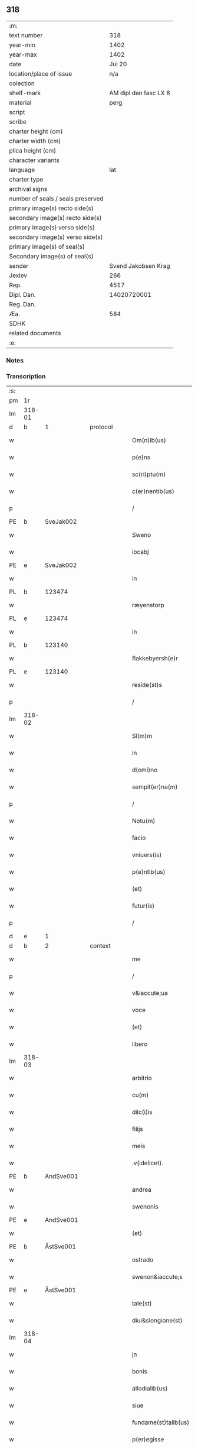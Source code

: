 ** 318

| :m:                               |                       |
| text number                       |                   318 |
| year-min                          |                  1402 |
| year-max                          |                  1402 |
| date                              |                Jul 20 |
| location/place of issue           |                   n/a |
| colection                         |                       |
| shelf-mark                        | AM dipl dan fasc LX 6 |
| material                          |                  perg |
| script                            |                       |
| scribe                            |                       |
| charter height (cm)               |                       |
| charter width (cm)                |                       |
| plica height (cm)                 |                       |
| character variants                |                       |
| language                          |                   lat |
| charter type                      |                       |
| archival signs                    |                       |
| number of seals / seals preserved |                       |
| primary image(s) recto side(s)    |                       |
| secondary image(s) recto side(s)  |                       |
| primary image(s) verso side(s)    |                       |
| secondary image(s) verso side(s)  |                       |
| primary image(s) of seal(s)       |                       |
| Secondary image(s) of seal(s)     |                       |
| sender                            |   Svend Jakobsen Krag |
| Jexlev                            |                   266 |
| Rep.                              |                  4517 |
| Dipl. Dan.                        |           14020720001 |
| Reg. Dan.                         |                       |
| Æa.                               |                   584 |
| SDHK                              |                       |
| related documents                 |                       |
| :e:                               |                       |

*** Notes


*** Transcription
| :s: |        |           |   |   |   |                       |                  |   |   |   |                         |     |   |   |   |        |
| pm  | 1r     |           |   |   |   |                       |                  |   |   |   |                         |     |   |   |   |        |
| lm  | 318-01 |           |   |   |   |                       |                  |   |   |   |                         |     |   |   |   |        |
| d  | b      | 1 |   | protocol  |   |                       |                  |   |   |   |                         |     |   |   |   |        |
| w   |        |           |   |   |   | Om(n)ib(us)           | Om̅ıbꝫ            |   |   |   |                         | lat |   |   |   | 318-01 |
| w   |        |           |   |   |   | p(e)ns                | pn̅              |   |   |   |                         | lat |   |   |   | 318-01 |
| w   |        |           |   |   |   | sc(ri)ptu(m)          | ſcptu̅           |   |   |   |                         | lat |   |   |   | 318-01 |
| w   |        |           |   |   |   | c(er)nentib(us)       | cnentıbꝫ        |   |   |   |                         | lat |   |   |   | 318-01 |
| p   |        |           |   |   |   | /                     | /                |   |   |   |                         | lat |   |   |   | 318-01 |
| PE  | b      | SveJak002 |   |   |   |                       |                  |   |   |   |                         |     |   |   |   |        |
| w   |        |           |   |   |   | Sweno                 | Sweno            |   |   |   |                         | lat |   |   |   | 318-01 |
| w   |        |           |   |   |   | iocabj                | ıocabj           |   |   |   |                         | lat |   |   |   | 318-01 |
| PE  | e      | SveJak002 |   |   |   |                       |                  |   |   |   |                         |     |   |   |   |        |
| w   |        |           |   |   |   | in                    | ín               |   |   |   |                         | lat |   |   |   | 318-01 |
| PL | b |    123474|   |   |   |                     |                  |   |   |   |                                 |     |   |   |   |               |
| w   |        |           |   |   |   | ræyenstorp            | ræyenﬅorp        |   |   |   |                         | lat |   |   |   | 318-01 |
| PL | e |    123474|   |   |   |                     |                  |   |   |   |                                 |     |   |   |   |               |
| w   |        |           |   |   |   | in                    | ín               |   |   |   |                         | lat |   |   |   | 318-01 |
| PL | b |    123140|   |   |   |                     |                  |   |   |   |                                 |     |   |   |   |               |
| w   |        |           |   |   |   | flakkebyersh(e)r      | flakkebyerſh    |   |   |   |                         | lat |   |   |   | 318-01 |
| PL | e |    123140|   |   |   |                     |                  |   |   |   |                                 |     |   |   |   |               |
| w   |        |           |   |   |   | reside(st)s           | reſıde̅          |   |   |   |                         | lat |   |   |   | 318-01 |
| p   |        |           |   |   |   | /                     | /                |   |   |   |                         | lat |   |   |   | 318-01 |
| lm  | 318-02 |           |   |   |   |                       |                  |   |   |   |                         |     |   |   |   |        |
| w   |        |           |   |   |   | Sl(m)m                | Sl̅              |   |   |   |                         | lat |   |   |   | 318-02 |
| w   |        |           |   |   |   | in                    | ın               |   |   |   |                         | lat |   |   |   | 318-02 |
| w   |        |           |   |   |   | d(omi)no              | dn̅o              |   |   |   |                         | lat |   |   |   | 318-02 |
| w   |        |           |   |   |   | sempit(er)na(m)       | ſempıtna̅        |   |   |   |                         | lat |   |   |   | 318-02 |
| p   |        |           |   |   |   | /                     | /                |   |   |   |                         | lat |   |   |   | 318-02 |
| w   |        |           |   |   |   | Notu(m)               | Notu̅             |   |   |   |                         | lat |   |   |   | 318-02 |
| w   |        |           |   |   |   | facio                 | facıo            |   |   |   |                         | lat |   |   |   | 318-02 |
| w   |        |           |   |   |   | vniuers(is)           | ỽníuer          |   |   |   |                         | lat |   |   |   | 318-02 |
| w   |        |           |   |   |   | p(e)ntib(us)          | pn̅tıbꝫ           |   |   |   |                         | lat |   |   |   | 318-02 |
| w   |        |           |   |   |   | (et)                  | ⁊                |   |   |   |                         | lat |   |   |   | 318-02 |
| w   |        |           |   |   |   | futur(is)             | futurꝭ           |   |   |   |                         | lat |   |   |   | 318-02 |
| p   |        |           |   |   |   | /                     | /                |   |   |   |                         | lat |   |   |   | 318-02 |
| d  | e      | 1 |   |   |   |                       |                  |   |   |   |                         |     |   |   |   |        |
| d  | b      | 2 |   | context  |   |                       |                  |   |   |   |                         |     |   |   |   |        |
| w   |        |           |   |   |   | me                    | me               |   |   |   |                         | lat |   |   |   | 318-02 |
| p   |        |           |   |   |   | /                     | /                |   |   |   |                         | lat |   |   |   | 318-02 |
| w   |        |           |   |   |   | v&iaccute;ua          | ỽ&iaccute;ua     |   |   |   |                         | lat |   |   |   | 318-02 |
| w   |        |           |   |   |   | voce                  | ỽoce             |   |   |   |                         | lat |   |   |   | 318-02 |
| w   |        |           |   |   |   | (et)                  | ⁊                |   |   |   |                         | lat |   |   |   | 318-02 |
| w   |        |           |   |   |   | libero                | lıbero           |   |   |   |                         | lat |   |   |   | 318-02 |
| lm  | 318-03 |           |   |   |   |                       |                  |   |   |   |                         |     |   |   |   |        |
| w   |        |           |   |   |   | arbitrio              | arbitrio         |   |   |   |                         | lat |   |   |   | 318-03 |
| w   |        |           |   |   |   | cu(m)                 | cu̅               |   |   |   |                         | lat |   |   |   | 318-03 |
| w   |        |           |   |   |   | dilc(i)is             | dılc̅ı           |   |   |   |                         | lat |   |   |   | 318-03 |
| w   |        |           |   |   |   | filijs                | fılij           |   |   |   |                         | lat |   |   |   | 318-03 |
| w   |        |           |   |   |   | meis                  | meı             |   |   |   |                         | lat |   |   |   | 318-03 |
| w   |        |           |   |   |   | .v(idelicet).         | .ỽꝫ.             |   |   |   |                         | lat |   |   |   | 318-03 |
| PE  | b      | AndSve001 |   |   |   |                       |                  |   |   |   |                         |     |   |   |   |        |
| w   |        |           |   |   |   | andrea                | andrea           |   |   |   |                         | lat |   |   |   | 318-03 |
| w   |        |           |   |   |   | swenonis              | ſwenoni         |   |   |   |                         | lat |   |   |   | 318-03 |
| PE  | e      | AndSve001 |   |   |   |                       |                  |   |   |   |                         |     |   |   |   |        |
| w   |        |           |   |   |   | (et)                  | ⁊                |   |   |   |                         | lat |   |   |   | 318-03 |
| PE  | b      | ÅstSve001 |   |   |   |                       |                  |   |   |   |                         |     |   |   |   |        |
| w   |        |           |   |   |   | ostrado               | oﬅrado           |   |   |   |                         | lat |   |   |   | 318-03 |
| w   |        |           |   |   |   | swenon&iaccute;s      | ſwenon&iaccute; |   |   |   |                         | lat |   |   |   | 318-03 |
| PE  | e      | ÅstSve001 |   |   |   |                       |                  |   |   |   |                         |     |   |   |   |        |
| w   |        |           |   |   |   | tale(st)              | tale̅             |   |   |   |                         | lat |   |   |   | 318-03 |
| w   |        |           |   |   |   | diui&slongione(st)    | diui&slongıone̅   |   |   |   |                         | lat |   |   |   | 318-03 |
| lm  | 318-04 |           |   |   |   |                       |                  |   |   |   |                         |     |   |   |   |        |
| w   |        |           |   |   |   | jn                    | ȷn               |   |   |   |                         | lat |   |   |   | 318-04 |
| w   |        |           |   |   |   | bonis                 | boni            |   |   |   |                         | lat |   |   |   | 318-04 |
| w   |        |           |   |   |   | allodialib(us)        | allodıalıbꝫ      |   |   |   |                         | lat |   |   |   | 318-04 |
| w   |        |           |   |   |   | siue                  | ſíue             |   |   |   |                         | lat |   |   |   | 318-04 |
| w   |        |           |   |   |   | fundame(st)talib(us)  | fundame̅talıbꝫ    |   |   |   |                         | lat |   |   |   | 318-04 |
| w   |        |           |   |   |   | p(er)egisse           | p̲egıe           |   |   |   |                         | lat |   |   |   | 318-04 |
| p   |        |           |   |   |   | /                     | /                |   |   |   |                         | lat |   |   |   | 318-04 |
| w   |        |           |   |   |   | &quslstrok;           | &quslstrok;      |   |   |   |                         | lat |   |   |   | 318-04 |
| w   |        |           |   |   |   | curia                 | curıa            |   |   |   |                         | lat |   |   |   | 318-04 |
| w   |        |           |   |   |   | jn                    | ȷn               |   |   |   |                         | lat |   |   |   | 318-04 |
| w   |        |           |   |   |   | qua                   | qua              |   |   |   |                         | lat |   |   |   | 318-04 |
| w   |        |           |   |   |   | p(ro)nu(m)c           | ꝓnu̅c             |   |   |   |                         | lat |   |   |   | 318-04 |
| w   |        |           |   |   |   | i(n)                  | ı̅                |   |   |   |                         | lat |   |   |   | 318-04 |
| PL | b |    123474|   |   |   |                     |                  |   |   |   |                                 |     |   |   |   |               |
| w   |        |           |   |   |   | ræyenstorp            | ræyenﬅoꝛp        |   |   |   |                         | lat |   |   |   | 318-04 |
| PL | e |    123474|   |   |   |                     |                  |   |   |   |                                 |     |   |   |   |               |
| lm  | 318-05 |           |   |   |   |                       |                  |   |   |   |                         |     |   |   |   |        |
| w   |        |           |   |   |   | resideo               | reſıdeo          |   |   |   |                         | lat |   |   |   | 318-05 |
| w   |        |           |   |   |   | cu(m)                 | cu̅               |   |   |   |                         | lat |   |   |   | 318-05 |
| w   |        |           |   |   |   | om(n)ib(us)           | om̅ıbꝫ            |   |   |   |                         | lat |   |   |   | 318-05 |
| w   |        |           |   |   |   | suis                  | ſui             |   |   |   |                         | lat |   |   |   | 318-05 |
| w   |        |           |   |   |   | p(er)tine(st)cijs     | p̲tine̅cij        |   |   |   |                         | lat |   |   |   | 318-05 |
| w   |        |           |   |   |   | ad                    | ad               |   |   |   |                         | lat |   |   |   | 318-05 |
| w   |        |           |   |   |   | .q(ua)tuor.           | .qᷓtuoꝛ.          |   |   |   |                         | lat |   |   |   | 318-05 |
| w   |        |           |   |   |   | fines                 | fine            |   |   |   |                         | lat |   |   |   | 318-05 |
| w   |        |           |   |   |   | campor(um)            | campoꝝ           |   |   |   |                         | lat |   |   |   | 318-05 |
| w   |        |           |   |   |   | cu(m)                 | cu̅               |   |   |   |                         | lat |   |   |   | 318-05 |
| w   |        |           |   |   |   | o(m)i                 | o̅ı               |   |   |   |                         | lat |   |   |   | 318-05 |
| w   |        |           |   |   |   | iure                  | íure             |   |   |   |                         | lat |   |   |   | 318-05 |
| w   |        |           |   |   |   | libere                | lıbere           |   |   |   |                         | lat |   |   |   | 318-05 |
| w   |        |           |   |   |   | cedat                 | cedat            |   |   |   |                         | lat |   |   |   | 318-05 |
| PE  | b      | AndSve001 |   |   |   |                       |                  |   |   |   |                         |     |   |   |   |        |
| w   |        |           |   |   |   | and(e)e               | andͤe             |   |   |   |                         | lat |   |   |   | 318-05 |
| lm  | 318-06 |           |   |   |   |                       |                  |   |   |   |                         |     |   |   |   |        |
| w   |        |           |   |   |   | swenonis              | ſwenoni         |   |   |   |                         | lat |   |   |   | 318-06 |
| PE  | e      | AndSve001 |   |   |   |                       |                  |   |   |   |                         |     |   |   |   |        |
| w   |        |           |   |   |   | p(er)petue            | p̲petue           |   |   |   |                         | lat |   |   |   | 318-06 |
| w   |        |           |   |   |   | possidenda            | poıdenda        |   |   |   |                         | lat |   |   |   | 318-06 |
| p   |        |           |   |   |   | /                     | /                |   |   |   |                         | lat |   |   |   | 318-06 |
| w   |        |           |   |   |   | (et)                  | ⁊                |   |   |   |                         | lat |   |   |   | 318-06 |
| w   |        |           |   |   |   | altera                | altera           |   |   |   |                         | lat |   |   |   | 318-06 |
| w   |        |           |   |   |   | curia                 | curıa            |   |   |   |                         | lat |   |   |   | 318-06 |
| w   |        |           |   |   |   | ibide(st)             | ıbıde̅            |   |   |   |                         | lat |   |   |   | 318-06 |
| w   |        |           |   |   |   | michi                 | míchi            |   |   |   |                         | lat |   |   |   | 318-06 |
| w   |        |           |   |   |   | attinens              | aínen          |   |   |   |                         | lat |   |   |   | 318-06 |
| w   |        |           |   |   |   | cu(m)                 | cu̅               |   |   |   |                         | lat |   |   |   | 318-06 |
| w   |        |           |   |   |   | om(n)ib(us)           | om̅ıbꝫ            |   |   |   |                         | lat |   |   |   | 318-06 |
| w   |        |           |   |   |   | suis                  | ſuı             |   |   |   |                         | lat |   |   |   | 318-06 |
| w   |        |           |   |   |   | p(er)tine(st) /       | p̲tine̅ /          |   |   |   |                         | lat |   |   |   | 318-06 |
| p   |        |           |   |   |   | /                     | /                |   |   |   |                         | lat |   |   |   | 318-06 |
| lm  | 318-07 |           |   |   |   |                       |                  |   |   |   |                         |     |   |   |   |        |
| w   |        |           |   |   |   | cijs                  | cij             |   |   |   |                         | lat |   |   |   | 318-07 |
| w   |        |           |   |   |   | ad                    | ad               |   |   |   |                         | lat |   |   |   | 318-07 |
| w   |        |           |   |   |   | q(ua)tuor             | qᷓtuoꝛ            |   |   |   |                         | lat |   |   |   | 318-07 |
| w   |        |           |   |   |   | f&iaccute;nes         | f&iaccute;ne    |   |   |   |                         | lat |   |   |   | 318-07 |
| w   |        |           |   |   |   | campor(um)            | campoꝝ           |   |   |   |                         | lat |   |   |   | 318-07 |
| p   |        |           |   |   |   | .                     | .                |   |   |   |                         | lat |   |   |   | 318-07 |
| w   |        |           |   |   |   | ac                    | ac               |   |   |   |                         | lat |   |   |   | 318-07 |
| w   |        |           |   |   |   | cu(m)                 | cu̅               |   |   |   |                         | lat |   |   |   | 318-07 |
| w   |        |           |   |   |   | o(m)i                 | o̅ı               |   |   |   |                         | lat |   |   |   | 318-07 |
| w   |        |           |   |   |   | iure                  | íure             |   |   |   |                         | lat |   |   |   | 318-07 |
| w   |        |           |   |   |   | libere                | lıbere           |   |   |   |                         | lat |   |   |   | 318-07 |
| w   |        |           |   |   |   | cedat                 | cedat            |   |   |   |                         | lat |   |   |   | 318-07 |
| p   |        |           |   |   |   | .                     | .                |   |   |   |                         | lat |   |   |   | 318-07 |
| PE  | b      | ÅstSve001 |   |   |   |                       |                  |   |   |   |                         |     |   |   |   |        |
| w   |        |           |   |   |   | ostrado               | oﬅrado           |   |   |   |                         | lat |   |   |   | 318-07 |
| w   |        |           |   |   |   | swenonis              | ſwenoni         |   |   |   |                         | lat |   |   |   | 318-07 |
| PE  | e      | ÅstSve001 |   |   |   |                       |                  |   |   |   |                         |     |   |   |   |        |
| w   |        |           |   |   |   | i(n)                  | ı̅                |   |   |   |                         | lat |   |   |   | 318-07 |
| w   |        |           |   |   |   | qua                   | qua              |   |   |   |                         | lat |   |   |   | 318-07 |
| w   |        |           |   |   |   | curia                 | curıa            |   |   |   |                         | lat |   |   |   | 318-07 |
| lm  | 318-08 |           |   |   |   |                       |                  |   |   |   |                         |     |   |   |   |        |
| w   |        |           |   |   |   | ip(s)e                | ıp̅e              |   |   |   |                         | lat |   |   |   | 318-08 |
| w   |        |           |   |   |   | p(er)sonal(m)r        | p̲ſonal̅r          |   |   |   |                         | lat |   |   |   | 318-08 |
| w   |        |           |   |   |   | p(ro)nu(m)c           | ꝓnu̅c             |   |   |   |                         | lat |   |   |   | 318-08 |
| w   |        |           |   |   |   | residet               | reſıdet          |   |   |   |                         | lat |   |   |   | 318-08 |
| w   |        |           |   |   |   | pp(er)petue           | ̲petue           |   |   |   |                         | lat |   |   |   | 318-08 |
| w   |        |           |   |   |   | possidenda            | poıdenda        |   |   |   |                         | lat |   |   |   | 318-08 |
| p   |        |           |   |   |   | /                     | /                |   |   |   |                         | lat |   |   |   | 318-08 |
| w   |        |           |   |   |   | obligans              | oblıgan         |   |   |   |                         | lat |   |   |   | 318-08 |
| w   |        |           |   |   |   | me                    | me               |   |   |   |                         | lat |   |   |   | 318-08 |
| w   |        |           |   |   |   | ad                    | ad               |   |   |   |                         | lat |   |   |   | 318-08 |
| w   |        |           |   |   |   | approp(i)andu(m)      | aropandu̅       |   |   |   |                         | lat |   |   |   | 318-08 |
| w   |        |           |   |   |   | (et)                  | ⁊                |   |   |   |                         | lat |   |   |   | 318-08 |
| w   |        |           |   |   |   | disbri /              | dıſbri /         |   |   |   |                         | lat |   |   |   | 318-08 |
| p   |        |           |   |   |   | /                     | /                |   |   |   |                         | lat |   |   |   | 318-08 |
| lm  | 318-09 |           |   |   |   |                       |                  |   |   |   |                         |     |   |   |   |        |
| w   |        |           |   |   |   | gandu(m)              | gandu̅            |   |   |   |                         | lat |   |   |   | 318-09 |
| w   |        |           |   |   |   | eis                   | eı              |   |   |   |                         | lat |   |   |   | 318-09 |
| w   |        |           |   |   |   | bona                  | bona             |   |   |   |                         | lat |   |   |   | 318-09 |
| w   |        |           |   |   |   | p(m)missa             | p̅mıa            |   |   |   |                         | lat |   |   |   | 318-09 |
| w   |        |           |   |   |   | ab                    | ab               |   |   |   |                         | lat |   |   |   | 318-09 |
| w   |        |           |   |   |   | jnpetic(i)one         | ȷnpetıc̅one       |   |   |   |                         | lat |   |   |   | 318-09 |
| w   |        |           |   |   |   | q(o)r(um)cu(m)q(ue)   | qͦꝝcu̅qꝫ           |   |   |   |                         | lat |   |   |   | 318-09 |
| w   |        |           |   |   |   | p(ro)ut               | ꝓut              |   |   |   |                         | lat |   |   |   | 318-09 |
| w   |        |           |   |   |   | exigu(m)t             | exıgu̅t           |   |   |   |                         | lat |   |   |   | 318-09 |
| w   |        |           |   |   |   | leges                 | lege            |   |   |   |                         | lat |   |   |   | 318-09 |
| w   |        |           |   |   |   | t(er)re               | tre             |   |   |   |                         | lat |   |   |   | 318-09 |
| d  | e      | 2 |   |   |   |                       |                  |   |   |   |                         |     |   |   |   |        |
| d  | b      | 3 |   | eschatocol  |   |                       |                  |   |   |   |                         |     |   |   |   |        |
| w   |        |           |   |   |   | Jn                    | Jn               |   |   |   |                         | lat |   |   |   | 318-09 |
| w   |        |           |   |   |   | c(us)                 | c᷒                |   |   |   |                         | lat |   |   |   | 318-09 |
| w   |        |           |   |   |   | rej                   | rej              |   |   |   |                         | lat |   |   |   | 318-09 |
| lm  | 318-10 |           |   |   |   |                       |                  |   |   |   |                         |     |   |   |   |        |
| w   |        |           |   |   |   | testi(m)oniu(m)       | teﬅı̅onıu̅         |   |   |   |                         | lat |   |   |   | 318-10 |
| w   |        |           |   |   |   | sigillu(m)            | ſıgıllu̅          |   |   |   |                         | lat |   |   |   | 318-10 |
| w   |        |           |   |   |   | meu(m)                | meu̅              |   |   |   |                         | lat |   |   |   | 318-10 |
| w   |        |           |   |   |   | vna                   | ỽna              |   |   |   |                         | lat |   |   |   | 318-10 |
| w   |        |           |   |   |   | cu(m)                 | cu̅               |   |   |   |                         | lat |   |   |   | 318-10 |
| w   |        |           |   |   |   | sigill(m)             | ſıgıll̅           |   |   |   |                         | lat |   |   |   | 318-10 |
| w   |        |           |   |   |   | nobiliu(m)            | nobılıu̅          |   |   |   |                         | lat |   |   |   | 318-10 |
| w   |        |           |   |   |   | viror(um)             | ỽıroꝝ            |   |   |   |                         | lat |   |   |   | 318-10 |
| w   |        |           |   |   |   | .v(idelicet).         | .ỽꝫ.             |   |   |   |                         | lat |   |   |   | 318-10 |
| w   |        |           |   |   |   | d(omi)nj              | dn̅ȷ              |   |   |   |                         | lat |   |   |   | 318-10 |
| PE  | b      | JenPed005 |   |   |   |                       |                  |   |   |   |                         |     |   |   |   |        |
| w   |        |           |   |   |   | ioha(m)nis            | ıoha̅nı          |   |   |   |                         | lat |   |   |   | 318-10 |
| w   |        |           |   |   |   | finkenow              | fínkenow         |   |   |   |                         | lat |   |   |   | 318-10 |
| PE  | e      | JenPed005 |   |   |   |                       |                  |   |   |   |                         |     |   |   |   |        |
| w   |        |           |   |   |   | milit(is)             | mılıtꝭ           |   |   |   |                         | lat |   |   |   | 318-10 |
| lm  | 318-11 |           |   |   |   |                       |                  |   |   |   |                         |     |   |   |   |        |
| w   |        |           |   |   |   | (et)                  | ⁊                |   |   |   |                         | lat |   |   |   | 318-11 |
| PE  | b      | JakNie004 |   |   |   |                       |                  |   |   |   |                         |     |   |   |   |        |
| PE | b | JakNie004 |   |   |   |                     |                  |   |   |   |                                 |     |   |   |   |               |
| w   |        |           |   |   |   | Iacobj                | Iacobȷ           |   |   |   |                         | lat |   |   |   | 318-11 |
| w   |        |           |   |   |   | niel                 | niel            |   |   |   |                         | lat |   |   |   | 318-11 |
| PE | e | JakNie004 |   |   |   |                     |                  |   |   |   |                                 |     |   |   |   |               |
| w   |        |           |   |   |   | d(i)c(t)i             | dc̅ı              |   |   |   |                         | lat |   |   |   | 318-11 |
| w   |        |           |   |   |   | rintaf                | ríntaf           |   |   |   |                         | lat |   |   |   | 318-11 |
| PE  | e      | JakNie004 |   |   |   |                       |                  |   |   |   |                         |     |   |   |   |        |
| w   |        |           |   |   |   | p(e)ntib(us)          | pn̅tıbꝫ           |   |   |   |                         | lat |   |   |   | 318-11 |
| w   |        |           |   |   |   | e(st)                 | e̅                |   |   |   |                         | lat |   |   |   | 318-11 |
| w   |        |           |   |   |   | appensu(m)            | aenſu̅           |   |   |   |                         | lat |   |   |   | 318-11 |
| p   |        |           |   |   |   | /                     | /                |   |   |   |                         | lat |   |   |   | 318-11 |
| w   |        |           |   |   |   | Datu(m)               | Datu̅             |   |   |   |                         | lat |   |   |   | 318-11 |
| w   |        |           |   |   |   | sb(m)                 | ſb̅               |   |   |   |                         | lat |   |   |   | 318-11 |
| w   |        |           |   |   |   | a(n)no                | a̅no              |   |   |   |                         | lat |   |   |   | 318-11 |
| w   |        |           |   |   |   | do(m)j                | do̅ȷ              |   |   |   |                         | lat |   |   |   | 318-11 |
| w   |        |           |   |   |   | .M(o).                | .ͦ.              |   |   |   |                         | lat |   |   |   | 318-11 |
| w   |        |           |   |   |   | q(ua)dringe(st)tesimo | qᷓdrínge̅teſımo    |   |   |   |                         | lat |   |   |   | 318-11 |
| lm  | 318-12 |           |   |   |   |                       |                  |   |   |   |                         |     |   |   |   |        |
| w   |        |           |   |   |   | secu(m)do             | ſecu̅do           |   |   |   |                         | lat |   |   |   | 318-12 |
| p   |        |           |   |   |   | .                     | .                |   |   |   |                         | lat |   |   |   | 318-12 |
| w   |        |           |   |   |   | ip(m)o                | ıp̅o              |   |   |   |                         | lat |   |   |   | 318-12 |
| w   |        |           |   |   |   | die                   | dıe              |   |   |   |                         | lat |   |   |   | 318-12 |
| w   |        |           |   |   |   | s(an)c(t)e            | ſc̅e              |   |   |   |                         | lat |   |   |   | 318-12 |
| w   |        |           |   |   |   | margarete             | margarete        |   |   |   |                         | lat |   |   |   | 318-12 |
| w   |        |           |   |   |   | virginis              | ỽırgini         |   |   |   |                         | lat |   |   |   | 318-12 |
| lm  | 318-13 |           |   |   |   |                       |                  |   |   |   |                         |     |   |   |   |        |
| w   |        |           |   |   |   |                       |                  |   |   |   | edition   Rep. no. 4517 | lat |   |   |   | 318-13 |
| d  | e      | 3 |   |   |   |                       |                  |   |   |   |                         |     |   |   |   |        |
| :e: |        |           |   |   |   |                       |                  |   |   |   |                         |     |   |   |   |        |
